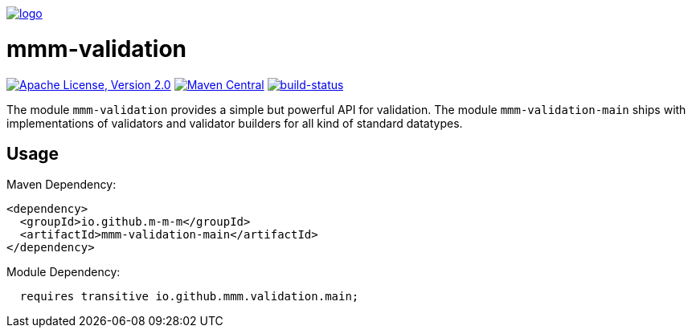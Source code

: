 image:https://raw.github.com/m-m-m/mmm/master/src/site/resources/images/logo.png[logo,link="https://m-m-m.github.io"]

= mmm-validation

image:https://img.shields.io/github/license/m-m-m/validation.svg?label=License["Apache License, Version 2.0",link=https://github.com/m-m-m/validation/blob/master/LICENSE]
image:https://img.shields.io/maven-central/v/io.github.m-m-m/mmm-validation.svg?label=Maven%20Central["Maven Central",link=https://search.maven.org/search?q=g:io.github.m-m-m]
image:https://travis-ci.org/m-m-m/validation.svg?branch=master["build-status",link="https://travis-ci.org/m-m-m/validation"]

The module `mmm-validation` provides a simple but powerful API for validation.
The module `mmm-validation-main` ships with implementations of validators and validator builders for all kind of standard datatypes.

== Usage

Maven Dependency:
```xml
<dependency>
  <groupId>io.github.m-m-m</groupId>
  <artifactId>mmm-validation-main</artifactId>
</dependency>
```

Module Dependency:
```java
  requires transitive io.github.mmm.validation.main;
```
